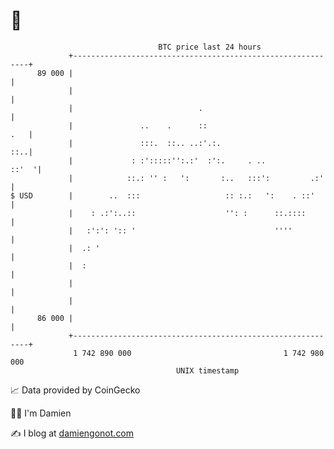 * 👋

#+begin_example
                                    BTC price last 24 hours                    
                +------------------------------------------------------------+ 
         89 000 |                                                            | 
                |                                                            | 
                |                            .                               | 
                |               ..    .      ::                          .   | 
                |               :::.  ::.. ..:'.:.                       ::..| 
                |             : :':::::'':.:'  :':.     . ..           ::'  '| 
                |            ::.: '' :   ':       :..   :::':         .:'    | 
   $ USD        |        ..  :::                   :: :.:   ':    . ::'      | 
                |    : .:':..::                    '': :      ::.::::        | 
                |   :':': ':: '                               ''''           | 
                |  .: '                                                      | 
                |  :                                                         | 
                |                                                            | 
                |                                                            | 
         86 000 |                                                            | 
                +------------------------------------------------------------+ 
                 1 742 890 000                                  1 742 980 000  
                                        UNIX timestamp                         
#+end_example
📈 Data provided by CoinGecko

🧑‍💻 I'm Damien

✍️ I blog at [[https://www.damiengonot.com][damiengonot.com]]
